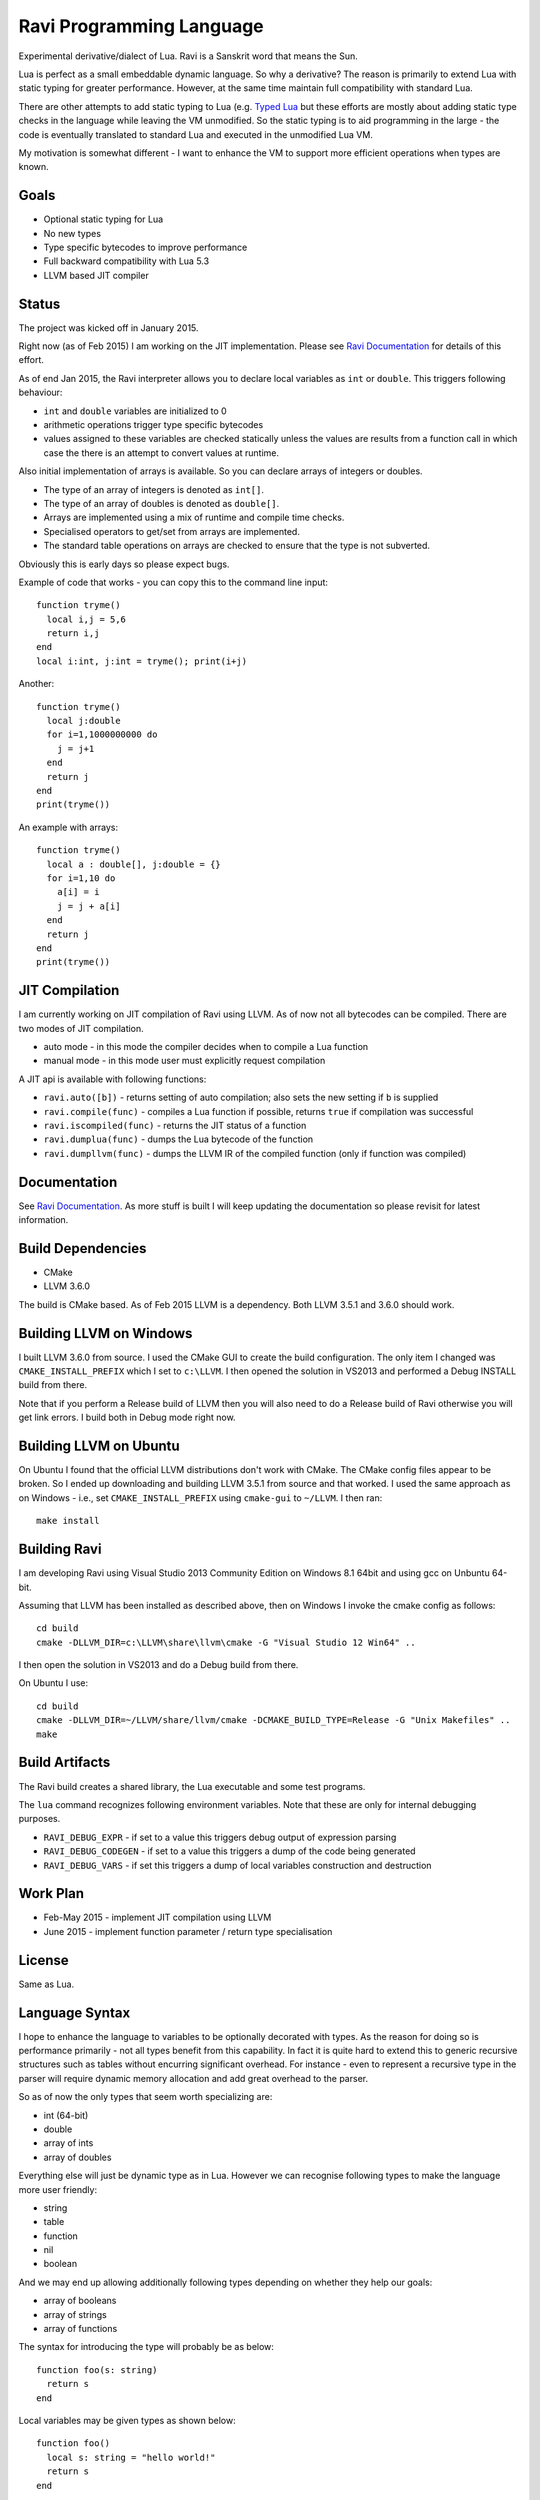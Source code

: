 Ravi Programming Language
=========================

Experimental derivative/dialect of Lua. Ravi is a Sanskrit word that means the Sun.

Lua is perfect as a small embeddable dynamic language. So why a derivative? The reason is primarily to extend Lua with static typing for greater performance. However, at the same time maintain full compatibility with standard Lua.

There are other attempts to add static typing to Lua (e.g. `Typed Lua <https://github.com/andremm/typedlua>`_ but these efforts are mostly about adding static type checks in the language while leaving the VM unmodified. So the static typing is to aid programming in the large - the code is eventually translated to standard Lua and executed in the unmodified Lua VM.

My motivation is somewhat different - I want to enhance the VM to support more efficient operations when types are known. 

Goals
-----
* Optional static typing for Lua 
* No new types
* Type specific bytecodes to improve performance
* Full backward compatibility with Lua 5.3
* LLVM based JIT compiler

Status
------
The project was kicked off in January 2015. 

Right now (as of Feb 2015) I am working on the JIT implementation. Please see `Ravi Documentation <http://the-ravi-programming-language.readthedocs.org/en/latest/index.html>`_ for details of this effort.

As of end Jan 2015, the Ravi interpreter allows you to declare local variables as ``int`` or ``double``. This triggers following behaviour:

* ``int`` and ``double`` variables are initialized to 0
* arithmetic operations trigger type specific bytecodes
* values assigned to these variables are checked statically unless the values are results from a function call in which case the there is an attempt to convert values at runtime.

Also initial implementation of arrays is available. So you can declare arrays of integers or doubles.

* The type of an array of integers is denoted as ``int[]``. 
* The type of an array of doubles is denoted as ``double[]``.
* Arrays are implemented using a mix of runtime and compile time checks.
* Specialised operators to get/set from arrays are implemented.
* The standard table operations on arrays are checked to ensure that the type is not subverted.

Obviously this is early days so please expect bugs.

Example of code that works - you can copy this to the command line input::

  function tryme()
    local i,j = 5,6
    return i,j
  end
  local i:int, j:int = tryme(); print(i+j)

Another::

  function tryme()
    local j:double
    for i=1,1000000000 do
      j = j+1
    end
    return j
  end
  print(tryme())

An example with arrays::

  function tryme()
    local a : double[], j:double = {}
    for i=1,10 do
      a[i] = i
      j = j + a[i]
    end
    return j
  end
  print(tryme())

JIT Compilation
---------------
I am currently working on JIT compilation of Ravi using LLVM. As of now not all bytecodes can be compiled.
There are two modes of JIT compilation.

* auto mode - in this mode the compiler decides when to compile a Lua function
* manual mode - in this mode user must explicitly request compilation

A JIT api is available with following functions:

* ``ravi.auto([b])`` - returns setting of auto compilation; also sets the new setting if ``b`` is supplied
* ``ravi.compile(func)`` - compiles a Lua function if possible, returns ``true`` if compilation was successful
* ``ravi.iscompiled(func)`` - returns the JIT status of a function
* ``ravi.dumplua(func)`` - dumps the Lua bytecode of the function
* ``ravi.dumpllvm(func)`` - dumps the LLVM IR of the compiled function (only if function was compiled)

Documentation
--------------
See `Ravi Documentation <http://the-ravi-programming-language.readthedocs.org/en/latest/index.html>`_.
As more stuff is built I will keep updating the documentation so please revisit for latest information.

Build Dependencies
------------------

* CMake
* LLVM 3.6.0

The build is CMake based. As of Feb 2015 LLVM is a dependency. Both LLVM 3.5.1 and 3.6.0 should work.

Building LLVM on Windows
------------------------
I built LLVM 3.6.0 from source. I used the CMake GUI to create the build configuration. The only item I changed was ``CMAKE_INSTALL_PREFIX`` which I set to ``c:\LLVM``. I then opened the solution in VS2013 and performed a Debug INSTALL build from there. 

Note that if you perform a Release build of LLVM then you will also need to do a Release build of Ravi otherwise you will get link errors. I build both in Debug mode right now.

Building LLVM on Ubuntu
-----------------------
On Ubuntu I found that the official LLVM distributions don't work with CMake. The CMake config files appear to be broken.
So I ended up downloading and building LLVM 3.5.1 from source and that worked. I used the same approach as on Windows - i.e., set ``CMAKE_INSTALL_PREFIX`` using ``cmake-gui`` to ``~/LLVM``. I then ran::

  make install

Building Ravi
-------------
I am developing Ravi using Visual Studio 2013 Community Edition on Windows 8.1 64bit and using gcc on Unbuntu 64-bit.

Assuming that LLVM has been installed as described above, then on Windows I invoke the cmake config as follows::

  cd build
  cmake -DLLVM_DIR=c:\LLVM\share\llvm\cmake -G "Visual Studio 12 Win64" ..

I then open the solution in VS2013 and do a Debug build from there.

On Ubuntu I use::

  cd build
  cmake -DLLVM_DIR=~/LLVM/share/llvm/cmake -DCMAKE_BUILD_TYPE=Release -G "Unix Makefiles" ..
  make

Build Artifacts
---------------
The Ravi build creates a shared library, the Lua executable and some test programs.

The ``lua`` command recognizes following environment variables. Note that these are only for internal debugging purposes.

* ``RAVI_DEBUG_EXPR`` - if set to a value this triggers debug output of expression parsing
* ``RAVI_DEBUG_CODEGEN`` - if set to a value this triggers a dump of the code being generated
* ``RAVI_DEBUG_VARS`` - if set this triggers a dump of local variables construction and destruction

Work Plan
---------
* Feb-May 2015 - implement JIT compilation using LLVM 
* June 2015 - implement function parameter / return type specialisation

License
-------
Same as Lua.

Language Syntax
---------------
I hope to enhance the language to variables to be optionally decorated with types. As the reason for doing so is performance primarily - not all types benefit from this capability. In fact it is quite hard to extend this to generic recursive structures such as tables without encurring significant overhead. For instance - even to represent a recursive type in the parser will require dynamic memory allocation and add great overhead to the parser.

So as of now the only types that seem worth specializing are:

* int (64-bit)
* double
* array of ints
* array of doubles

Everything else will just be dynamic type as in Lua. However we can recognise following types to make the language more user friendly:

* string
* table 
* function
* nil
* boolean

And we may end up allowing additionally following types depending on whether they help our goals:

* array of booleans
* array of strings
* array of functions

The syntax for introducing the type will probably be as below::

  function foo(s: string)
    return s
  end

Local variables may be given types as shown below::

  function foo()
    local s: string = "hello world!"
    return s
  end

If no type is specified then then type will be dynamic - exactly what the Lua default is.

When a typed function is called the inputs and return value can be validated. Consider the function below::

  local function foo(a, b: int, c: string)
    return
  end

When this function is called the compiler can validate that ``b`` is an int and ``c`` is a string. ``a`` on the other hand is dynamic so will behave as regular Lua value. The compiler can also ensure that the types of ``b`` and ``c`` are respected within the function. 

Return statements in typed functions can also be validated.

Array Types
-----------

When it comes to complex types such as arrays, tables and functions, at this point in time, I think that Ravi only needs to support explicit specialization for arrays of integers and doubles::

  function foo(p1: {}, p2: int[])
    -- p1 is a table
    -- p2 is an array of integers
    local t1 = {} -- t1 is a table
    local a1 : int[] = {} -- a1 is an array of integers, specialization of table
    local d1 : double[] = {} -- d1 is an array of doubles, specialization of table
  end


To support array types we need a mix of runtime and compile time type checking. The Lua table type will be enhanced to hold type information so that when an array type is created the type of the array will be recorded. This will allow the runtime to detect incorrect usage of array type and raise errors if necessary. However, on the other hand, it will be possible to pass the array type to an existing Lua function as a regular table - and as long as the Lua function does not attempt to subvert the array type it should work as normal.

The array types will have some special behaviour:

* indices must be >= 1
* array will grow automatically if user sets the element just past the array length
* it will be an error to attempt to set an element that is beyond len+1 
* the current used length of the array will be recorded and returned by len operations
* the array will only permit the right type of value to be assigned (this will be checked at runtime to allow full compatibility with Lua)
* accessing out of bounds elements will cause an error, except for setting the len+1 element
* it will be possible to pass arrays to functions and return arrays from functions - the array types will be checked at runtime
* it should be possible to store an array type in a table - however any operations on array type can only be optimised to special bytecode if the array type is a local variable. Otherwise regular table access will be used subject to runtime checks. 
* array types may not have meta methods - this will be enforced at runtime
* array elements will be set to 0 not nil as default value

All type checks are at runtime
------------------------------
To keep with Lua's dynamic nature I plan a mix of compile type checking and runtime type checks. However due to the dynamic nature of Lua, compilation happens at runtime anyway so effectually all checks are at runtime.

Implementation Strategy
-----------------------
I do not want to introduce any new types to the Lua system as the types I need already exist and I quite like the minimalist nature of Lua. However, to make the execution efficient I want to approach this by adding new type specific opcodes, and by enhancing the Lua parser/code generator to encode these opcodes only when types are known. The new opcodes will execute more efficiently as they will not need to perform type checks. In reality the performance gain may be offset by the increase in the instruction decoding / branching - so it remains to be seen whether this approach is beneficial. However, I am hoping that type specific instructions will lend themselves to more efficient JIT at a later stage.

My plan is to add new opcodes that cover arithmetic operations, array operations, variable assignments, etc..

I will probably need to augment some existing types such as functions and tables to add the type signature.

I intend to first add the opcodes to the VM before starting work on the parser and code generator.

Modifications to Lua Bytecode structure
---------------------------------------
An immediate issue is that the Lua bytecode structure has a 6-bit opcode which is insufficient to hold the various opcodes that I will need. Simply extending the size of this is problematic as then it reduces the space available to the operands A B and C. Furthermore the way Lua bytecodes work means that B and C operands must be 1-bit larger than A - as the extra bit is used to flag whether the operand refers to a constant or a register. (Thanks to Dirk Laurie for pointing this out). 

If I change the sizes of the components it will make the new bytecode incompatible with Lua. Although this doesn't matter so much as long as source level compatibility is retained - I would like a solution that allows me to maintain full compatibility at bytecode level. An obvious solution is to allow extended 64-bit instructions - while retaining the existing 32-bit instructions.  

For now however I am just amending the bit mapping in the 32-bit instruction to allow 9-bits for the byte-code, 7-bits for operand A, and 8-bits for operands B and C. This means that some of the Lua limits (maximum number of variables in a function, etc.) have to be revised to be lower than the default.

New OpCodes
-----------
The new instructions are specialised for types, and also for register/versus constant. So for example ``OP_RAVI_ADDFI`` means add ``float`` and ``int``. And ``OP_RAVI_ADDFF`` means add ``float`` and ``float``. The existing Lua opcodes that these are based on define which operands are used.

Example::

  local i=0; i=i+1

Above standard Lua code compiles to::

  [0] LOADK A=0 Bx=-1
  [1] ADD A=0 B=0 C=-2
  [2] RETURN A=0 B=1

We add type info using Ravi extensions::

  local i:int=0; i=i+1

Now the code compiles to::

  [0] LOADK A=0 Bx=-1
  [1] ADDII A=0 B=0 C=-2
  [2] RETURN A=0 B=1

Above uses type specialised opcode ``OP_RAVI_ADDII``. 

